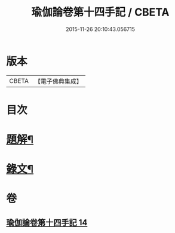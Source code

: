 #+TITLE: 瑜伽論卷第十四手記 / CBETA
#+DATE: 2015-11-26 20:10:43.056715
* 版本
 |     CBETA|【電子佛典集成】|

* 目次
* [[file:KR6v0037_014.txt::014-0348a3][題解¶]]
* [[file:KR6v0037_014.txt::014-0348a28][錄文¶]]
* 卷
** [[file:KR6v0037_014.txt][瑜伽論卷第十四手記 14]]
